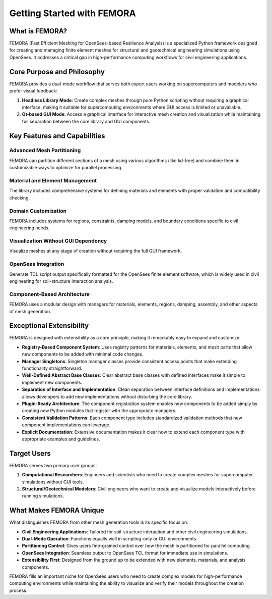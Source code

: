 Getting Started with FEMORA
==============================

What is FEMORA?
------------------

FEMORA (Fast Efficient Meshing for OpenSees-based Resilience Analysis) is a specialized Python framework designed for creating and managing finite element meshes for structural and geotechnical engineering simulations using OpenSees. It addresses a critical gap in high-performance computing workflows for civil engineering applications.

Core Purpose and Philosophy
---------------------------

FEMORA provides a dual-mode workflow that serves both expert users working on supercomputers and modelers who prefer visual feedback:

1. **Headless Library Mode**: Create complex meshes through pure Python scripting without requiring a graphical interface, making it suitable for supercomputing environments where GUI access is limited or unavailable.

2. **Qt-based GUI Mode**: Access a graphical interface for interactive mesh creation and visualization while maintaining full separation between the core library and GUI components.

Key Features and Capabilities
-----------------------------

Advanced Mesh Partitioning
^^^^^^^^^^^^^^^^^^^^^^^^^^
FEMORA can partition different sections of a mesh using various algorithms (like kd-tree) and combine them in customizable ways to optimize for parallel processing.

Material and Element Management
^^^^^^^^^^^^^^^^^^^^^^^^^^^^^^^
The library includes comprehensive systems for defining materials and elements with proper validation and compatibility checking.

Domain Customization
^^^^^^^^^^^^^^^^^^^^
FEMORA includes systems for regions, constraints, damping models, and boundary conditions specific to civil engineering needs.

Visualization Without GUI Dependency
^^^^^^^^^^^^^^^^^^^^^^^^^^^^^^^^^^^^
Visualize meshes at any stage of creation without requiring the full GUI framework.

OpenSees Integration
^^^^^^^^^^^^^^^^^^^^
Generate TCL script output specifically formatted for the OpenSees finite element software, which is widely used in civil engineering for soil-structure interaction analysis.

Component-Based Architecture
^^^^^^^^^^^^^^^^^^^^^^^^^^^^
FEMORA uses a modular design with managers for materials, elements, regions, damping, assembly, and other aspects of mesh generation.

Exceptional Extensibility
-------------------------

FEMORA is designed with extensibility as a core principle, making it remarkably easy to expand and customize:

* **Registry-Based Component System**: Uses registry patterns for materials, elements, and mesh parts that allow new components to be added with minimal code changes.

* **Manager Singletons**: Singleton manager classes provide consistent access points that make extending functionality straightforward.

* **Well-Defined Abstract Base Classes**: Clear abstract base classes with defined interfaces make it simple to implement new components.

* **Separation of Interface and Implementation**: Clean separation between interface definitions and implementations allows developers to add new implementations without disturbing the core library.

* **Plugin-Ready Architecture**: The component registration system enables new components to be added simply by creating new Python modules that register with the appropriate managers.

* **Consistent Validation Patterns**: Each component type includes standardized validation methods that new component implementations can leverage.

* **Explicit Documentation**: Extensive documentation makes it clear how to extend each component type with appropriate examples and guidelines.

Target Users
------------

FEMORA serves two primary user groups:

1. **Computational Researchers**: Engineers and scientists who need to create complex meshes for supercomputer simulations without GUI tools.

2. **Structural/Geotechnical Modelers**: Civil engineers who want to create and visualize models interactively before running simulations.

What Makes FEMORA Unique
---------------------------

What distinguishes FEMORA from other mesh generation tools is its specific focus on:

* **Civil Engineering Applications**: Tailored for soil-structure interaction and other civil engineering simulations.

* **Dual-Mode Operation**: Functions equally well in scripting-only or GUI environments.

* **Partitioning Control**: Gives users fine-grained control over how the mesh is partitioned for parallel computing.

* **OpenSees Integration**: Seamless output to OpenSees TCL format for immediate use in simulations.

* **Extensibility First**: Designed from the ground up to be extended with new elements, materials, and analysis components.

FEMORA fills an important niche for OpenSees users who need to create complex models for high-performance computing environments while maintaining the ability to visualize and verify their models throughout the creation process.